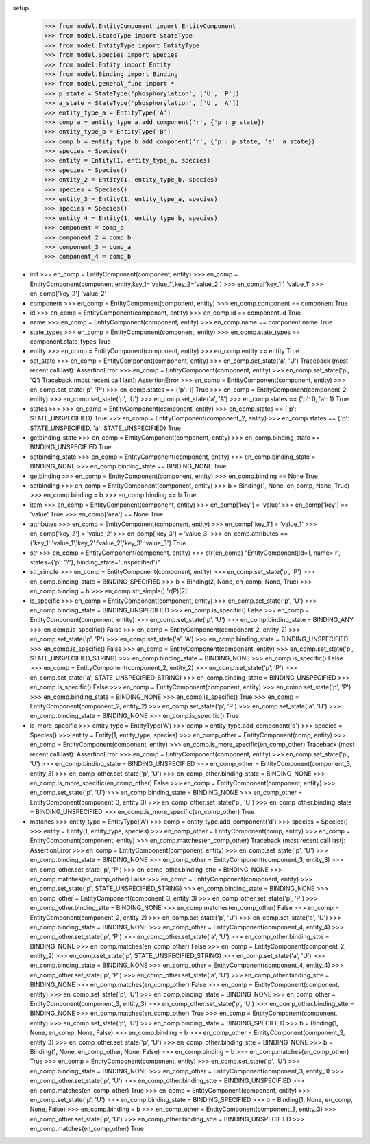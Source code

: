 setup
  >>> from model.EntityComponent import EntityComponent
  >>> from model.StateType import StateType
  >>> from model.EntityType import EntityType
  >>> from model.Species import Species
  >>> from model.Entity import Entity
  >>> from model.Binding import Binding
  >>> from model.general_func import *
  >>> p_state = StateType('phosphorylation', ['U', 'P'])
  >>> a_state = StateType('phosphorylation', ['U', 'A'])
  >>> entity_type_a = EntityType('A')
  >>> comp_a = entity_type_a.add_component('r', {'p': p_state})
  >>> entity_type_b = EntityType('B')
  >>> comp_b = entity_type_b.add_component('r', {'p': p_state, 'a': a_state})
  >>> species = Species()
  >>> entity = Entity(1, entity_type_a, species)
  >>> species = Species()
  >>> entity_2 = Entity(1, entity_type_b, species)
  >>> species = Species()
  >>> entity_3 = Entity(1, entity_type_a, species)
  >>> species = Species()
  >>> entity_4 = Entity(1, entity_type_b, species)
  >>> component = comp_a
  >>> component_2 = comp_b
  >>> component_3 = comp_a
  >>> component_4 = comp_b

- init
  >>> en_comp = EntityComponent(component, entity)
  >>> en_comp = EntityComponent(component,entity,key_1='value_1',key_2='value_2')
  >>> en_comp['key_1']
  'value_1'
  >>> en_comp['key_2']
  'value_2'

- component
  >>> en_comp = EntityComponent(component, entity)
  >>> en_comp.component == component
  True

- id
  >>> en_comp = EntityComponent(component, entity)
  >>> en_comp.id == component.id
  True

- name
  >>> en_comp = EntityComponent(component, entity)
  >>> en_comp.name == component.name
  True

- state_types
  >>> en_comp = EntityComponent(component, entity)
  >>> en_comp.state_types == component.state_types
  True

- entity
  >>> en_comp = EntityComponent(component, entity)
  >>> en_comp.entity == entity
  True

- set_state
  >>> en_comp = EntityComponent(component, entity)
  >>> en_comp.set_state('a', 'U')
  Traceback (most recent call last):
  AssertionError
  >>> en_comp = EntityComponent(component, entity)
  >>> en_comp.set_state('p', 'Q')
  Traceback (most recent call last):
  AssertionError
  >>> en_comp = EntityComponent(component, entity)
  >>> en_comp.set_state('p', 'P')
  >>> en_comp.states == {'p': 1}
  True
  >>> en_comp = EntityComponent(component_2, entity)
  >>> en_comp.set_state('p', 'U')
  >>> en_comp.set_state('a', 'A')
  >>> en_comp.states == {'p': 0, 'a': 1}
  True

- states
  >>> 
  >>> en_comp = EntityComponent(component, entity)
  >>> en_comp.states == {'p': STATE_UNSPECIFIED}
  True
  >>> en_comp = EntityComponent(component_2, entity)
  >>> en_comp.states == {'p': STATE_UNSPECIFIED, 'a': STATE_UNSPECIFIED}
  True

- getbinding_state
  >>> en_comp = EntityComponent(component, entity)
  >>> en_comp.binding_state == BINDING_UNSPECIFIED
  True

- setbinding_state
  >>> en_comp = EntityComponent(component, entity)
  >>> en_comp.binding_state = BINDING_NONE
  >>> en_comp.binding_state == BINDING_NONE
  True

- getbinding
  >>> en_comp = EntityComponent(component, entity)
  >>> en_comp.binding == None
  True

- setbinding
  >>> en_comp = EntityComponent(component, entity)
  >>> b = Binding(1, None, en_comp, None, True)
  >>> en_comp.binding = b
  >>> en_comp.binding == b
  True

- item
  >>> en_comp = EntityComponent(component, entity)
  >>> en_comp['key'] = 'value'
  >>> en_comp['key'] == 'value'
  True
  >>> en_comp['aaa'] == None
  True

- attributes
  >>> en_comp = EntityComponent(component, entity)
  >>> en_comp['key_1'] = 'value_1'
  >>> en_comp['key_2'] = 'value_2'
  >>> en_comp['key_3'] = 'value_3'
  >>> en_comp.attributes == {'key_1':'value_1','key_2':'value_2','key_3':'value_3'}
  True

- str
  >>> en_comp = EntityComponent(component, entity)
  >>> str(en_comp)
  "EntityComponent(id=1, name='r', states={'p': '?'}, binding_state='unspecified')"

- str_simple
  >>> en_comp = EntityComponent(component, entity)
  >>> en_comp.set_state('p', 'P')
  >>> en_comp.binding_state = BINDING_SPECIFIED
  >>> b = Binding(2, None, en_comp, None, True)
  >>> en_comp.binding = b
  >>> en_comp.str_simple()
  'r(P)[2]'

- is_specific
  >>> en_comp = EntityComponent(component, entity)
  >>> en_comp.set_state('p', 'U')
  >>> en_comp.binding_state = BINDING_UNSPECIFIED
  >>> en_comp.is_specific()
  False
  >>> en_comp = EntityComponent(component, entity)
  >>> en_comp.set_state('p', 'U')
  >>> en_comp.binding_state = BINDING_ANY
  >>> en_comp.is_specific()
  False
  >>> en_comp = EntityComponent(component_2, entity_2)
  >>> en_comp.set_state('p', 'P')
  >>> en_comp.set_state('a', 'A')
  >>> en_comp.binding_state = BINDING_UNSPECIFIED
  >>> en_comp.is_specific()
  False
  >>> en_comp = EntityComponent(component, entity)
  >>> en_comp.set_state('p', STATE_UNSPECIFIED_STRING)
  >>> en_comp.binding_state = BINDING_NONE
  >>> en_comp.is_specific()
  False
  >>> en_comp = EntityComponent(component_2, entity_2)
  >>> en_comp.set_state('p', 'P')
  >>> en_comp.set_state('a', STATE_UNSPECIFIED_STRING)
  >>> en_comp.binding_state = BINDING_UNSPECIFIED
  >>> en_comp.is_specific()
  False
  >>> en_comp = EntityComponent(component, entity)
  >>> en_comp.set_state('p', 'P')
  >>> en_comp.binding_state = BINDING_NONE
  >>> en_comp.is_specific()
  True
  >>> en_comp = EntityComponent(component_2, entity_2)
  >>> en_comp.set_state('p', 'P')
  >>> en_comp.set_state('a', 'U')
  >>> en_comp.binding_state = BINDING_NONE
  >>> en_comp.is_specific()
  True

- is_more_specific
  >>> entity_type = EntityType('A')
  >>> comp = entity_type.add_component('d')
  >>> species = Species()
  >>> entity = Entity(1, entity_type, species)
  >>> en_comp_other = EntityComponent(comp, entity)
  >>> en_comp = EntityComponent(component, entity)
  >>> en_comp.is_more_specific(en_comp_other)
  Traceback (most recent call last):
  AssertionError
  >>> en_comp = EntityComponent(component, entity)
  >>> en_comp.set_state('p', 'U')
  >>> en_comp.binding_state = BINDING_UNSPECIFIED
  >>> en_comp_other = EntityComponent(component_3, entity_3)
  >>> en_comp_other.set_state('p', 'U')
  >>> en_comp_other.binding_state = BINDING_NONE
  >>> en_comp.is_more_specific(en_comp_other)
  False
  >>> en_comp = EntityComponent(component, entity)
  >>> en_comp.set_state('p', 'U')
  >>> en_comp.binding_state = BINDING_NONE
  >>> en_comp_other = EntityComponent(component_3, entity_3)
  >>> en_comp_other.set_state('p', 'U')
  >>> en_comp_other.binding_state = BINDING_UNSPECIFIED
  >>> en_comp.is_more_specific(en_comp_other)
  True

- matches
  >>> entity_type = EntityType('A')
  >>> comp = entity_type.add_component('d')
  >>> species = Species()
  >>> entity = Entity(1, entity_type, species)
  >>> en_comp_other = EntityComponent(comp, entity)
  >>> en_comp = EntityComponent(component, entity)
  >>> en_comp.matches(en_comp_other)
  Traceback (most recent call last):
  AssertionError
  >>> en_comp = EntityComponent(component, entity)
  >>> en_comp.set_state('p', 'U')
  >>> en_comp.binding_state = BINDING_NONE
  >>> en_comp_other = EntityComponent(component_3, entity_3)
  >>> en_comp_other.set_state('p', 'P')
  >>> en_comp_other.binding_stte = BINDING_NONE
  >>> en_comp.matches(en_comp_other)
  False
  >>> en_comp = EntityComponent(component, entity)
  >>> en_comp.set_state('p', STATE_UNSPECIFIED_STRING)
  >>> en_comp.binding_state = BINDING_NONE
  >>> en_comp_other = EntityComponent(component_3, entity_3)
  >>> en_comp_other.set_state('p', 'P')
  >>> en_comp_other.binding_stte = BINDING_NONE
  >>> en_comp.matches(en_comp_other)
  False
  >>> en_comp = EntityComponent(component_2, entity_2)
  >>> en_comp.set_state('p', 'U')
  >>> en_comp.set_state('a', 'U')
  >>> en_comp.binding_state = BINDING_NONE
  >>> en_comp_other = EntityComponent(component_4, entity_4)
  >>> en_comp_other.set_state('p', 'P')
  >>> en_comp_other.set_state('a', 'U')
  >>> en_comp_other.binding_stte = BINDING_NONE
  >>> en_comp.matches(en_comp_other)
  False
  >>> en_comp = EntityComponent(component_2, entity_2)
  >>> en_comp.set_state('p', STATE_UNSPECIFIED_STRING)
  >>> en_comp.set_state('a', 'U')
  >>> en_comp.binding_state = BINDING_NONE
  >>> en_comp_other = EntityComponent(component_4, entity_4)
  >>> en_comp_other.set_state('p', 'P')
  >>> en_comp_other.set_state('a', 'U')
  >>> en_comp_other.binding_stte = BINDING_NONE
  >>> en_comp.matches(en_comp_other)
  False
  >>> en_comp = EntityComponent(component, entity)
  >>> en_comp.set_state('p', 'U')
  >>> en_comp.binding_state = BINDING_NONE
  >>> en_comp_other = EntityComponent(component_3, entity_3)
  >>> en_comp_other.set_state('p', 'U')
  >>> en_comp_other.binding_stte = BINDING_NONE
  >>> en_comp.matches(en_comp_other)
  True
  >>> en_comp = EntityComponent(component, entity)
  >>> en_comp.set_state('p', 'U')
  >>> en_comp.binding_state = BINDING_SPECIFIED
  >>> b = Binding(1, None, en_comp, None, False)
  >>> en_comp.binding = b
  >>> en_comp_other = EntityComponent(component_3, entity_3)
  >>> en_comp_other.set_state('p', 'U')
  >>> en_comp_other.binding_stte = BINDING_NONE
  >>> b = Binding(1, None, en_comp_other, None, False)
  >>> en_comp.binding = b
  >>> en_comp.matches(en_comp_other)
  True
  >>> en_comp = EntityComponent(component, entity)
  >>> en_comp.set_state('p', 'U')
  >>> en_comp.binding_state = BINDING_NONE
  >>> en_comp_other = EntityComponent(component_3, entity_3)
  >>> en_comp_other.set_state('p', 'U')
  >>> en_comp_other.binding_stte = BINDING_UNSPECIFIED
  >>> en_comp.matches(en_comp_other)
  True
  >>> en_comp = EntityComponent(component, entity)
  >>> en_comp.set_state('p', 'U')
  >>> en_comp.binding_state = BINDING_SPECIFIED
  >>> b = Binding(1, None, en_comp, None, False)
  >>> en_comp.binding = b
  >>> en_comp_other = EntityComponent(component_3, entity_3)
  >>> en_comp_other.set_state('p', 'U')
  >>> en_comp_other.binding_stte = BINDING_UNSPECIFIED
  >>> en_comp.matches(en_comp_other)
  True
